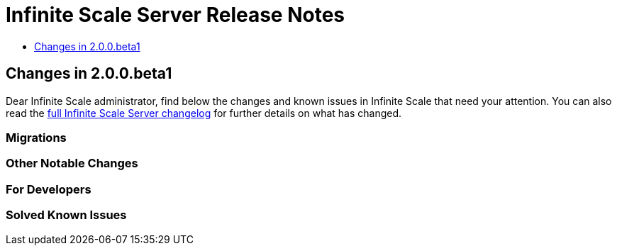 = Infinite Scale Server Release Notes
:ocis-changelog-url: https://owncloud.com/changelog/infinite-scale/

* xref:changes-in-2-0-0-beta1[Changes in 2.0.0.beta1]

== Changes in 2.0.0.beta1

Dear Infinite Scale administrator, find below the changes and known issues in Infinite Scale that need your attention. You can also read the {ocis-changelog-url}[full Infinite Scale Server changelog] for further details on what has changed.

=== Migrations

=== Other Notable Changes

=== For Developers

=== Solved Known Issues
